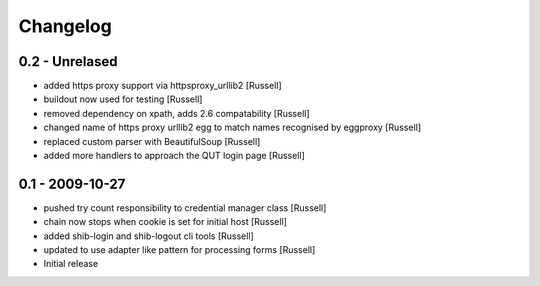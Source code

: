 Changelog
=========

0.2 - Unrelased
---------------
* added https proxy support via httpsproxy_urllib2 [Russell]
* buildout now used for testing [Russell]
* removed dependency on xpath, adds 2.6 compatability [Russell]
* changed name of https proxy urllib2 egg to match names recognised by eggproxy [Russell]
* replaced custom parser with BeautifulSoup [Russell]
* added more handlers to approach the QUT login page [Russell]

0.1 - 2009-10-27
----------------
* pushed try count responsibility to credential manager class [Russell]
* chain now stops when cookie is set for initial host [Russell]
* added shib-login and shib-logout cli tools [Russell]
* updated to use adapter like pattern for processing forms [Russell]
* Initial release 
